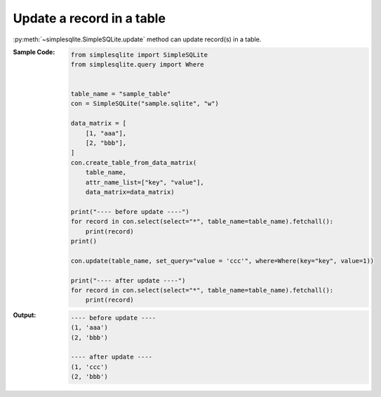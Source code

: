Update a record in a table
--------------------------

:py:meth:`~simplesqlite.SimpleSQLite.update`
method can update record(s) in a table.

:Sample Code:
    .. code-block:: python

        from simplesqlite import SimpleSQLite
        from simplesqlite.query import Where


        table_name = "sample_table"
        con = SimpleSQLite("sample.sqlite", "w")

        data_matrix = [
            [1, "aaa"],
            [2, "bbb"],
        ]
        con.create_table_from_data_matrix(
            table_name,
            attr_name_list=["key", "value"],
            data_matrix=data_matrix)

        print("---- before update ----")
        for record in con.select(select="*", table_name=table_name).fetchall():
            print(record)
        print()

        con.update(table_name, set_query="value = 'ccc'", where=Where(key="key", value=1))

        print("---- after update ----")
        for record in con.select(select="*", table_name=table_name).fetchall():
            print(record)

:Output:
    .. code-block:: none

        ---- before update ----
        (1, 'aaa')
        (2, 'bbb')

        ---- after update ----
        (1, 'ccc')
        (2, 'bbb')

